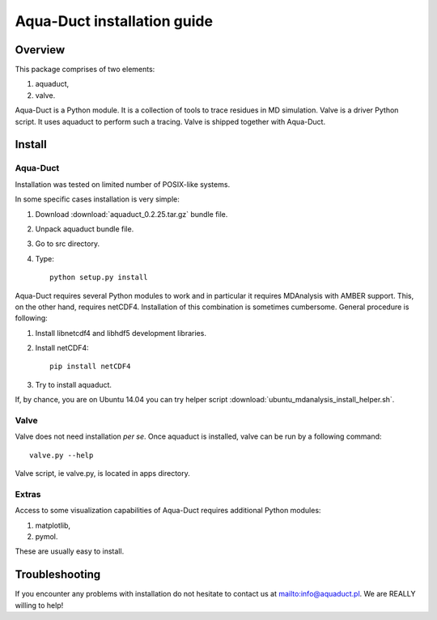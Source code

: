 Aqua-Duct installation guide
============================

Overview
--------


This package comprises of two elements:

#. aquaduct,
#. valve.

Aqua-Duct is a Python module. It is a collection of tools to trace residues in MD simulation. Valve is a driver Python script. It uses aquaduct to perform such a tracing. Valve is shipped together with Aqua-Duct.

Install
-------

Aqua-Duct
^^^^^^^^^

Installation was tested on limited number of POSIX-like systems.

In some specific cases installation is very simple:

#. Download :download:`aquaduct_0.2.25.tar.gz` bundle file.
#. Unpack aquaduct bundle file.
#. Go to src directory.
#. Type::

    python setup.py install

Aqua-Duct requires several Python modules to work and in particular it requires MDAnalysis with AMBER support. This, on the other hand, requires netCDF4. Installation of this combination is sometimes cumbersome. General procedure is following:

#. Install libnetcdf4 and libhdf5 development libraries.
#. Install netCDF4::

    pip install netCDF4

#. Try to install aquaduct.

If, by chance, you are on Ubuntu 14.04 you can try helper script :download:`ubuntu_mdanalysis_install_helper.sh`.

Valve
^^^^^

Valve does not need installation *per se*. Once aquaduct is installed, valve can be run by a following command::

    valve.py --help

Valve script, ie valve.py, is located in apps directory.

Extras
^^^^^^

Access to some visualization capabilities of Aqua-Duct requires additional Python modules:

#. matplotlib,
#. pymol.

These are usually easy to install.

Troubleshooting
---------------

If you encounter any problems with installation do not hesitate to contact us at `<info@aquaduct.pl>`_. We are REALLY willing to help!

